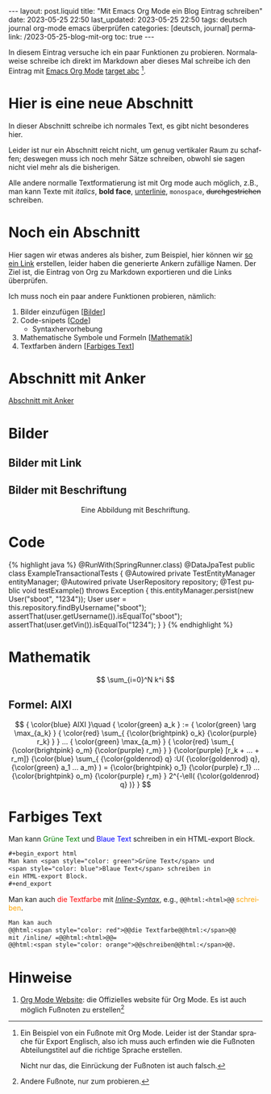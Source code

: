 #+LANGUAGE: de
#+OPTIONS: toc:nil  broken-links:mark

#+begin_export html
---
layout: post.liquid
title:  "Mit Emacs Org Mode ein Blog Eintrag schreiben"
date: 2023-05-25 22:50
last_updated: 2023-05-25 22:50
tags: deutsch journal org-mode emacs überprüfen
categories: [deutsch, journal]
permalink: /2023-05-25-blog-mit-org
toc: true
---

#+end_export

In diesem Eintrag versuche ich ein paar Funktionen zu
probieren. Normalaweise schreibe ich direkt im Markdown aber dieses
Mal schreibe ich den Eintrag mit [[target][Emacs Org Mode]] [[target][target abc]] [fn:abc].

  
* Hier is eine neue Abschnitt
  :PROPERTIES:
  :CUSTOM_ID: abs1
  :END:


  In dieser Abschnitt schreibe ich normales Text, es gibt nicht
  besonderes hier.

  Leider ist nur ein Abschnitt reicht nicht, um genug vertikaler Raum
  zu schaffen; deswegen muss ich noch mehr Sätze schreiben, obwohl
  sie sagen nicht viel mehr als die bisherigen.

  Alle andere normalle Textformatierung ist mit Org mode auch
  möglich, z.B., man kann Texte mit /italics/, *bold face*,
  _unterlinie_, =monospace=, +durchgestrichen+ schreiben.

    
* Noch ein Abschnitt
  :PROPERTIES:
  :CUSTOM_ID: abs2
  :END:

  Hier sagen wir etwas anderes als bisher, zum Beispiel, hier können
  wir [[#abs1][so ein Link]] erstellen, leider haben die generierte Ankern
  zufällige Namen. Der Ziel ist, die Eintrag von Org zu
  Markdown exportieren und die Links überprüfen.


  Ich muss noch ein paar andere Funktionen probieren, nämlich:

  1. Bilder einzufügen [[[#bilder][Bilder]]]
  2. Code-snipets [[[id:BA5C145E-E175-4539-8EE9-E97ABF846DAD][Code]]]
     - Syntaxhervorhebung
  3. Mathematische Symbole und Formeln [[[id:FBC41E78-5507-4FEA-B9BB-72DA8B15E742][Mathematik]]]
  4. Textfarben ändern [[[id:3F1DAE14-2F08-439D-9F37-D43FF81EE2D6][Farbiges Text]]]


   
* Abschnitt mit Anker
  :PROPERTIES:
  :CUSTOM_ID: anker-test
  :ID:       FFCD8CD1-8708-4290-B02D-EDF1C3F36A32
  :END:

  [[#anker-test][Abschnitt mit Anker]]


* Bilder
  :PROPERTIES:
  :CUSTOM_ID: bilder
  :END:

  #+begin_export html
  <div style="text-align: center">
    <img src="/assets/images/ogdf-sample-graphs.png">
  </div>
  #+end_export

  
** Bilder mit Link

   #+begin_export html
   <div style="text-align: center">
     <a href="assets/images/ogdf-sample-graphs.png">
       <img src="assets/images/ogdf-sample-graphs.png"
            alt="Sample OGDF graphs">
     </a>
   </div>
   #+end_export   


** Bilder mit Beschriftung

   #+begin_export html
   <div style="text-align: center">
     <img src="/assets/images/ogdf-sample-graphs.png">
     <figcaption>Eine Abbildung mit Beschriftung.</figcaption>
   </div>
   #+end_export
   

* Code
  :PROPERTIES:
  :ID:       BA5C145E-E175-4539-8EE9-E97ABF846DAD
  :CUSTOM_ID: code
  :END:

  #+begin_export html
  {% highlight java %}
  @RunWith(SpringRunner.class)
  @DataJpaTest
  public class ExampleTransactionalTests {
      @Autowired
      private TestEntityManager entityManager;
   
      @Autowired
      private UserRepository repository;
   
      @Test
      public void testExample() throws Exception {
          this.entityManager.persist(new User("sboot", "1234"));
          User user = this.repository.findByUsername("sboot");
          assertThat(user.getUsername()).isEqualTo("sboot");
          assertThat(user.getVin()).isEqualTo("1234");
      }
  }
  {% endhighlight %}
  #+end_export


   
* Mathematik
  :PROPERTIES:
  :ID:       FBC41E78-5507-4FEA-B9BB-72DA8B15E742
  :CUSTOM_ID: mathe
  :END:

  $$
  \sum_{i=0}^N k^i
  $$

   
** Formel: AIXI

   $$
   { \color{blue} AIXI }\quad
   { \color{green} a_k } :=
   { \color{green} \arg \max_{a_k} }
   { \color{red} \sum_{ {\color{brightpink} o_k} {\color{purple} r_k} } }
   ...
   { \color{green} \max_{a_m} }
   { \color{red} \sum_{
       {\color{brightpink} o_m}
       {\color{purple} r_m}
     }
   }
   {\color{purple} [r_k + ... + r_m]}
   {\color{blue} \sum_{
       {\color{goldenrod} q}
       :U(
       {\color{goldenrod} q},
       {\color{green} a_1 ... a_m}
       ) =
       {\color{brightpink} o_1} {\color{purple} r_1}
       ...
       {\color{brightpink} o_m} {\color{purple} r_m}
     }
     2^{-\ell( {\color{goldenrod} q} )}
   }
   $$  


* Farbiges Text
  :PROPERTIES:
  :ID:       3F1DAE14-2F08-439D-9F37-D43FF81EE2D6
  :CUSTOM_ID: farb-texte
  :END:

  #+begin_export html
  Man kann <span style="color: green">Grüne Text</span> und
  <span style="color: blue">Blaue Text</span> schreiben in
  ein HTML-export Block.  
  #+end_export

  #+begin_src org
    #+begin_export html
    Man kann <span style="color: green">Grüne Text</span> und
    <span style="color: blue">Blaue Text</span> schreiben in
    ein HTML-export Block.  
    #+end_export
  #+end_src
  
  Man kan auch @@html:<span style="color: red">@@die
  Textfarbe@@html:</span>@@ mit /[[https://orgmode.org/manual/Quoting-HTML-tags.html][Inline-Syntax]]/, e.g.,
  =@@html:<html>@@=
  @@html:<span style="color: orange">@@schreiben@@html:</span>@@.

  #+begin_src org
    Man kan auch
    @@html:<span style="color: red">@@die Textfarbe@@html:</span>@@
    mit /inline/ =@@html:<html>@@=
    @@html:<span style="color: orange">@@schreiben@@html:</span>@@.
  #+end_src


* Hinweise

  1. [[https://orgmode.org/][Org Mode Website]]: die Offizielles website für Org Mode.
     <<target>>
     Es ist auch möglich Fußnoten zu erstellen[fn:test]


   
[fn:abc] Ein Beispiel von ein Fußnote mit Org Mode. Leider ist der
Standar sprache für Export Englisch, also ich muss auch erfinden wie
die Fußnoten Abteilungstitel auf die richtige Sprache erstellen.

Nicht nur das, die Einrückung der Fußnoten ist auch falsch.


[fn:test] Andere Fußnote, nur zum probieren.


* COMMENT Local variables

  Taken from: 
  https://emacs.stackexchange.com/a/76549/11978
  
# Local Variables:
# org-md-toplevel-hlevel: 2
# End:
